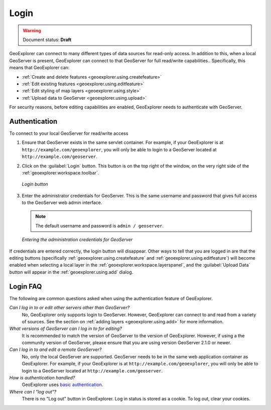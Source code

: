 .. _geoexplorer.using.login:Login=====.. warning:: Document status: **Draft** GeoExplorer can connect to many different types of data sources for read-only access.  In addition to this, when a local GeoServer is present, GeoExplorer can connect to that GeoServer for full read/write capabilities..  Specifically, this means that GeoExplorer can:* :ref:`Create and delete features <geoexplorer.using.createfeature>`* :ref:`Edit existing features <geoexplorer.using.editfeature>`* :ref:`Edit styling of map layers <geoexplorer.using.style>`* :ref:`Upload data to GeoServer <geoexplorer.using.upload>`For security reasons, before editing capabilities are enabled, GeoExplorer needs to authenticate with GeoServer.Authentication--------------To connect to your local GeoServer for read/write access#. Ensure that GeoServer exists in the same servlet container.  For example, if your GeoExplorer is at ``http://example.com/geoexplorer``, you will only be able to login to a GeoServer located at ``http://example.com/geoserver``.#. Click on the :guilabel:`Login` button.  This button is on the top right of the window, on the very right side of the :ref:`geoexplorer.workspace.toolbar`.   .. figure:: images/login_button.png      :align: center      *Login button*#. Enter the administrator credentials for GeoServer.  This is the same username and password that gives full access to the GeoServer web admin interface.   .. note:: The default username and password is ``admin / geoserver``.   .. figure:: images/login_filled.png      :align: center      *Entering the administration credentials for GeoServer*If credentials are entered correctly, the login button will disappear.  Other ways to tell that you are logged in are that the editing buttons (specifically :ref:`geoexplorer.using.createfeature` and :ref:`geoexplorer.using.editfeature`) will become enabled when selecting a local layer in the :ref:`geoexplorer.workspace.layerspanel`, and the :guilabel:`Upload Data` button will appear in the :ref:`geoexplorer.using.add` dialog.Login FAQ---------The following are common questions asked when using the authentication feature of GeoExplorer.*Can I log in to or edit other servers other than GeoServer?*  No, GeoExplorer only supports login to GeoServer.  However, GeoExplorer can connect to and read from a variety of sources.  See the section on :ref:`adding layers <geoexplorer.using.add>` for more information.*What versions of GeoServer can I log in to for editing?*  It is recommended to match the version of GeoServer to the version of GeoExplorer.  However, if using a the community version of GeoServer, please ensure that you are using version GeoServer 2.1.0 or newer.*Can I log in to and edit a remote GeoServer?*  No, only the local GeoServer are supported.  GeoServer needs to be in the same web application container as GeoExplorer.  For example, if your GeoExplorer is at ``http://example.com/geoexplorer``, you will only be able to login to a GeoServer located at ``http://example.com/geoserver``.*How is authentication handled?*  GeoExplorer uses `basic authentication <http://en.wikipedia.org/wiki/Basic_access_authentication>`_.*Where can I "log out"?*  There is no "Log out" button in GeoExplorer.  Log in status is stored as a cookie.  To log out, clear your cookies.
